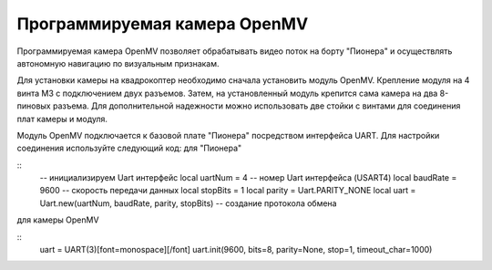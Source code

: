 Программируемая камера OpenMV
=============================

.. image:: /_static/images/openmv_module.png
	:align: center

Программируемая камера OpenMV позволяет обрабатывать видео поток на борту "Пионера" и осуществлять автономную навигацию по визуальным признакам.

Для установки камеры на квадрокоптер необходимо сначала установить модуль OpenMV. Крепление модуля на 4 винта М3 с подключением двух  разъемов. Затем, на установленный модуль крепится сама камера на два 8-пиновых разъема. Для дополнительной надежности можно использовать две стойки с винтами для соединения плат камеры и модуля.

 
Модуль OpenMV подключается к базовой плате "Пионера" посредством интерфейса UART. Для настройки соединения используйте следующий код:
для "Пионера"

::
    -- инициализируем Uart интерфейс
    local uartNum = 4 -- номер Uart интерфейса (USART4)
    local baudRate = 9600 -- скорость передачи данных
    local stopBits = 1
    local parity = Uart.PARITY_NONE
    local uart = Uart.new(uartNum, baudRate, parity, stopBits) 
    -- создание протокола обмена

для камеры OpenMV

::
    uart = UART(3)[font=monospace][/font]
    uart.init(9600, bits=8, parity=None, stop=1, timeout_char=1000)


